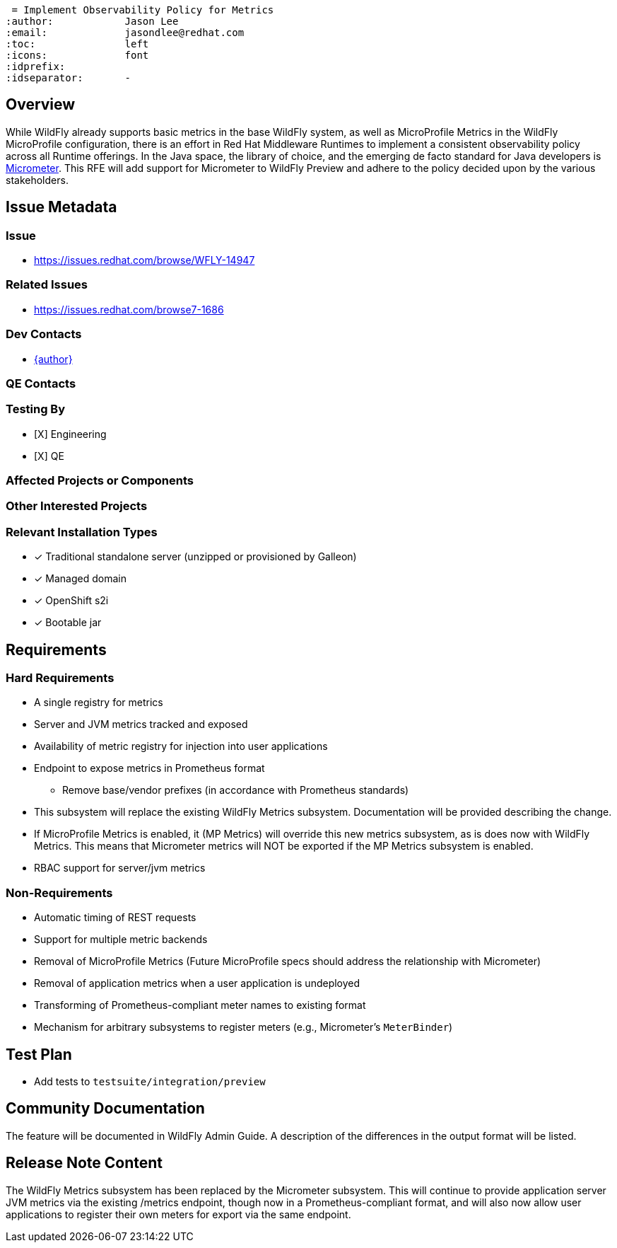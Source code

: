  = Implement Observability Policy for Metrics
:author:            Jason Lee
:email:             jasondlee@redhat.com
:toc:               left
:icons:             font
:idprefix:
:idseparator:       -

== Overview

While WildFly already supports basic metrics in the base WildFly system, as well as MicroProfile Metrics in the WildFly MicroProfile configuration, there is an effort in Red Hat Middleware Runtimes to implement a consistent observability policy across all Runtime offerings. In the Java space, the library of choice, and the emerging de facto standard for Java developers is https://micrometer.io[Micrometer].  This RFE will add support for Micrometer to WildFly Preview and adhere to the policy decided upon by the various stakeholders.

== Issue Metadata

=== Issue
* https://issues.redhat.com/browse/WFLY-14947

=== Related Issues
* https://issues.redhat.com/browse7-1686

=== Dev Contacts
* mailto:{email}[{author}]

=== QE Contacts

=== Testing By
* [X] Engineering
* [X] QE

=== Affected Projects or Components

=== Other Interested Projects

=== Relevant Installation Types
* [x] Traditional standalone server (unzipped or provisioned by Galleon)
* [x] Managed domain
* [x] OpenShift s2i
* [x] Bootable jar

== Requirements

=== Hard Requirements
* A single registry for metrics
* Server and JVM metrics tracked and exposed
* Availability of metric registry for injection into user applications
* Endpoint to expose metrics in Prometheus format
** Remove base/vendor prefixes (in accordance with Prometheus standards)
* This subsystem will replace the existing WildFly Metrics subsystem. Documentation will be provided describing the change.
* If MicroProfile Metrics is enabled, it (MP Metrics) will override this new metrics subsystem, as is does now with WildFly Metrics. This means that Micrometer metrics will NOT be exported if the MP Metrics subsystem is enabled.
* RBAC support for server/jvm metrics

=== Non-Requirements
* Automatic timing of REST requests
* Support for multiple metric backends
* Removal of MicroProfile Metrics (Future MicroProfile specs should address the relationship with Micrometer)
* Removal of application metrics when a user application is undeployed
* Transforming of Prometheus-compliant meter names to existing format
* Mechanism for arbitrary subsystems to register meters (e.g., Micrometer's `MeterBinder`)

== Test Plan
* Add tests to `testsuite/integration/preview`

== Community Documentation
The feature will be documented in WildFly Admin Guide. A description of the differences in the output format will be listed.

== Release Note Content
The WildFly Metrics subsystem has been replaced by the Micrometer subsystem. This will continue to provide application
server JVM metrics via the existing /metrics endpoint, though now in a Prometheus-compliant format, and will also now
allow user applications to register their own meters for export via the same endpoint.
